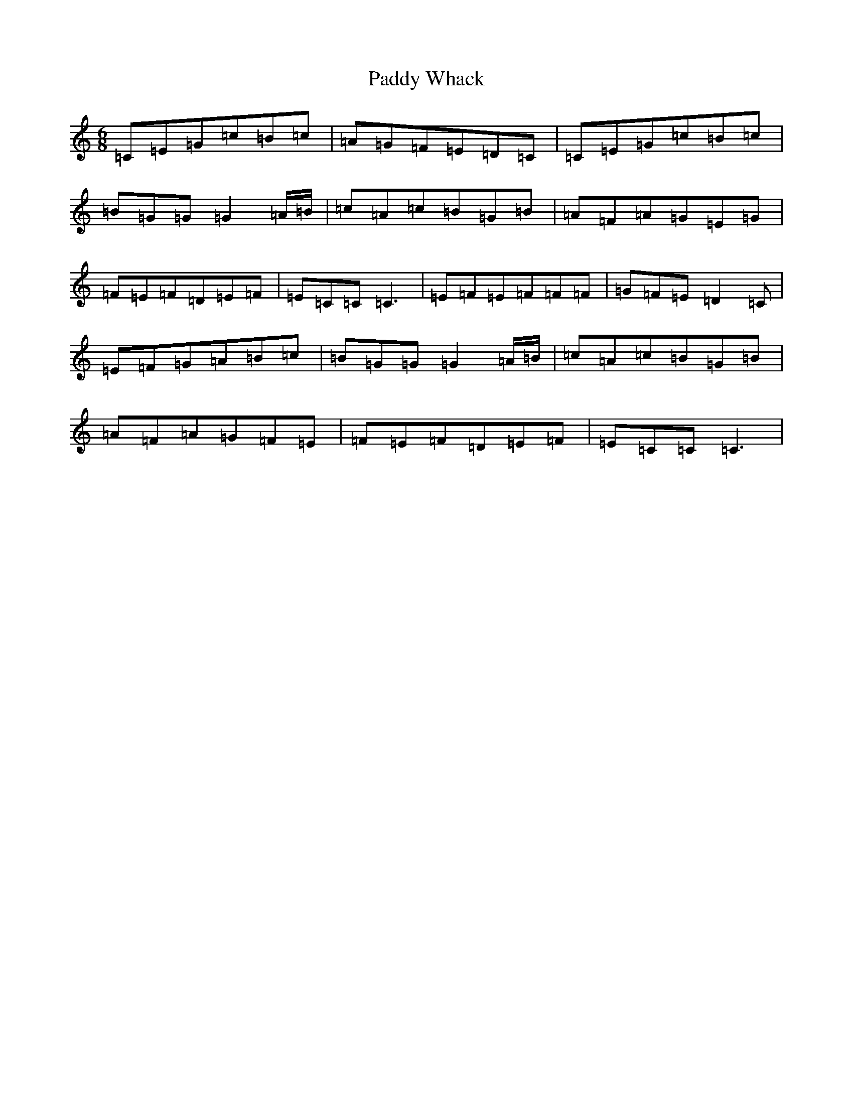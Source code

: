 X: 16564
T: Paddy Whack
S: https://thesession.org/tunes/317#setting13088
R: jig
M:6/8
L:1/8
K: C Major
=C=E=G=c=B=c|=A=G=F=E=D=C|=C=E=G=c=B=c|=B=G=G=G2=A/2=B/2|=c=A=c=B=G=B|=A=F=A=G=E=G|=F=E=F=D=E=F|=E=C=C=C3|=E=F=E=F=F=F|=G=F=E=D2=C|=E=F=G=A=B=c|=B=G=G=G2=A/2=B/2|=c=A=c=B=G=B|=A=F=A=G=F=E|=F=E=F=D=E=F|=E=C=C=C3|